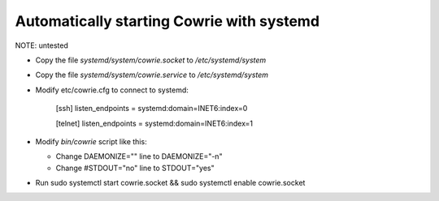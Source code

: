 Automatically starting Cowrie with systemd
###########################################

NOTE: untested

* Copy the file `systemd/system/cowrie.socket` to `/etc/systemd/system`

* Copy the file `systemd/system/cowrie.service` to `/etc/systemd/system`

* Modify etc/cowrie.cfg to connect to systemd:

    [ssh]
    listen_endpoints = systemd:domain=INET6:index=0

    [telnet]
    listen_endpoints = systemd:domain=INET6:index=1

* Modify `bin/cowrie` script like this:

  * Change DAEMONIZE="" line to DAEMONIZE="-n"
  * Change #STDOUT="no" line to STDOUT="yes"

* Run sudo systemctl start cowrie.socket && sudo systemctl enable cowrie.socket
